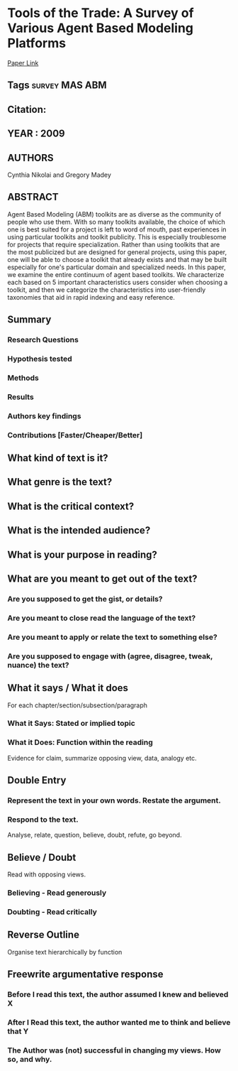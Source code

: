 *  Tools of the Trade: A Survey of Various Agent Based Modeling Platforms 
  [[http://jasss.soc.surrey.ac.uk/12/2/2.html][Paper Link]]
** Tags                                                                         :survey:MAS:ABM:
** Citation:
** YEAR : 2009
** AUTHORS
   Cynthia Nikolai and Gregory Madey
** ABSTRACT
   Agent Based Modeling (ABM) toolkits are as diverse as the community of people
   who use them. With so many toolkits available, the choice of which one is
   best suited for a project is left to word of mouth, past experiences in using
   particular toolkits and toolkit publicity. This is especially troublesome for
   projects that require specialization. Rather than using toolkits that are the
   most publicized but are designed for general projects, using this paper, one
   will be able to choose a toolkit that already exists and that may be built
   especially for one's particular domain and specialized needs. In this paper,
   we examine the entire continuum of agent based toolkits. We characterize each
   based on 5 important characteristics users consider when choosing a toolkit,
   and then we categorize the characteristics into user-friendly taxonomies that
   aid in rapid indexing and easy reference.
** Summary
*** Research Questions

*** Hypothesis tested

*** Methods

*** Results

*** Authors key findings

*** Contributions [Faster/Cheaper/Better]

** What kind of text is it?

** What genre is the text?

** What is the critical context?

** What is the intended audience?

** What is your purpose in reading?

** What are you meant to get out of the text?
*** Are you supposed to get the gist, or details?

*** Are you meant to close read the language of the text?

*** Are you meant to apply or relate the text to something else?

*** Are you supposed to engage with (agree, disagree, tweak, nuance) the text?

** What it says / What it does
   For each chapter/section/subsection/paragraph
*** What it Says: Stated or implied topic

*** What it Does: Function within the reading
    Evidence for claim, summarize opposing view, data, analogy etc.

** Double Entry
*** Represent the text in your own words. Restate the argument.

*** Respond to the text.
    Analyse, relate, question, believe, doubt, refute, go beyond.

** Believe / Doubt
   Read with opposing views.
*** Believing - Read generously

*** Doubting  - Read critically

** Reverse Outline
   Organise text hierarchically by function

** Freewrite argumentative response
*** Before I read this text, the author assumed I knew and believed X

*** After I Read this text, the author wanted me to think and believe that Y

*** The Author was (not) successful in changing my views. How so, and why.
